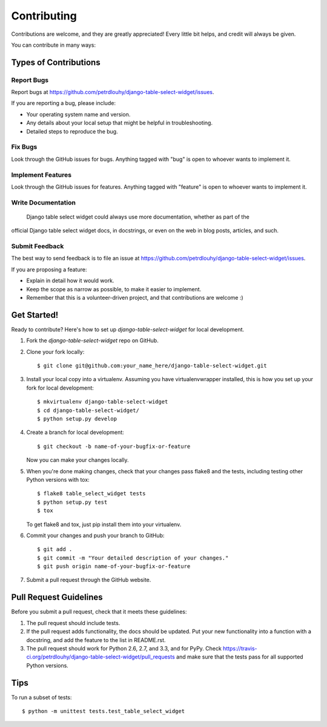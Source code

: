 ============
Contributing
============

Contributions are welcome, and they are greatly appreciated! Every
little bit helps, and credit will always be given. 

You can contribute in many ways:

Types of Contributions
----------------------

Report Bugs
~~~~~~~~~~~

Report bugs at https://github.com/petrdlouhy/django-table-select-widget/issues.

If you are reporting a bug, please include:

* Your operating system name and version.
* Any details about your local setup that might be helpful in troubleshooting.
* Detailed steps to reproduce the bug.

Fix Bugs
~~~~~~~~

Look through the GitHub issues for bugs. Anything tagged with "bug"
is open to whoever wants to implement it.

Implement Features
~~~~~~~~~~~~~~~~~~

Look through the GitHub issues for features. Anything tagged with "feature"
is open to whoever wants to implement it.

Write Documentation
~~~~~~~~~~~~~~~~~~~

 Django table select widget could always use more documentation, whether as part of the 
official  Django table select widget docs, in docstrings, or even on the web in blog posts,
articles, and such.

Submit Feedback
~~~~~~~~~~~~~~~

The best way to send feedback is to file an issue at https://github.com/petrdlouhy/django-table-select-widget/issues.

If you are proposing a feature:

* Explain in detail how it would work.
* Keep the scope as narrow as possible, to make it easier to implement.
* Remember that this is a volunteer-driven project, and that contributions
  are welcome :)

Get Started!
------------

Ready to contribute? Here's how to set up `django-table-select-widget` for local development.

1. Fork the `django-table-select-widget` repo on GitHub.
2. Clone your fork locally::

    $ git clone git@github.com:your_name_here/django-table-select-widget.git

3. Install your local copy into a virtualenv. Assuming you have virtualenvwrapper installed, this is how you set up your fork for local development::

    $ mkvirtualenv django-table-select-widget
    $ cd django-table-select-widget/
    $ python setup.py develop

4. Create a branch for local development::

    $ git checkout -b name-of-your-bugfix-or-feature

   Now you can make your changes locally.

5. When you're done making changes, check that your changes pass flake8 and the
   tests, including testing other Python versions with tox::

        $ flake8 table_select_widget tests
        $ python setup.py test
        $ tox

   To get flake8 and tox, just pip install them into your virtualenv. 

6. Commit your changes and push your branch to GitHub::

    $ git add .
    $ git commit -m "Your detailed description of your changes."
    $ git push origin name-of-your-bugfix-or-feature

7. Submit a pull request through the GitHub website.

Pull Request Guidelines
-----------------------

Before you submit a pull request, check that it meets these guidelines:

1. The pull request should include tests.
2. If the pull request adds functionality, the docs should be updated. Put
   your new functionality into a function with a docstring, and add the
   feature to the list in README.rst.
3. The pull request should work for Python 2.6, 2.7, and 3.3, and for PyPy. Check 
   https://travis-ci.org/petrdlouhy/django-table-select-widget/pull_requests
   and make sure that the tests pass for all supported Python versions.

Tips
----

To run a subset of tests::

    $ python -m unittest tests.test_table_select_widget
